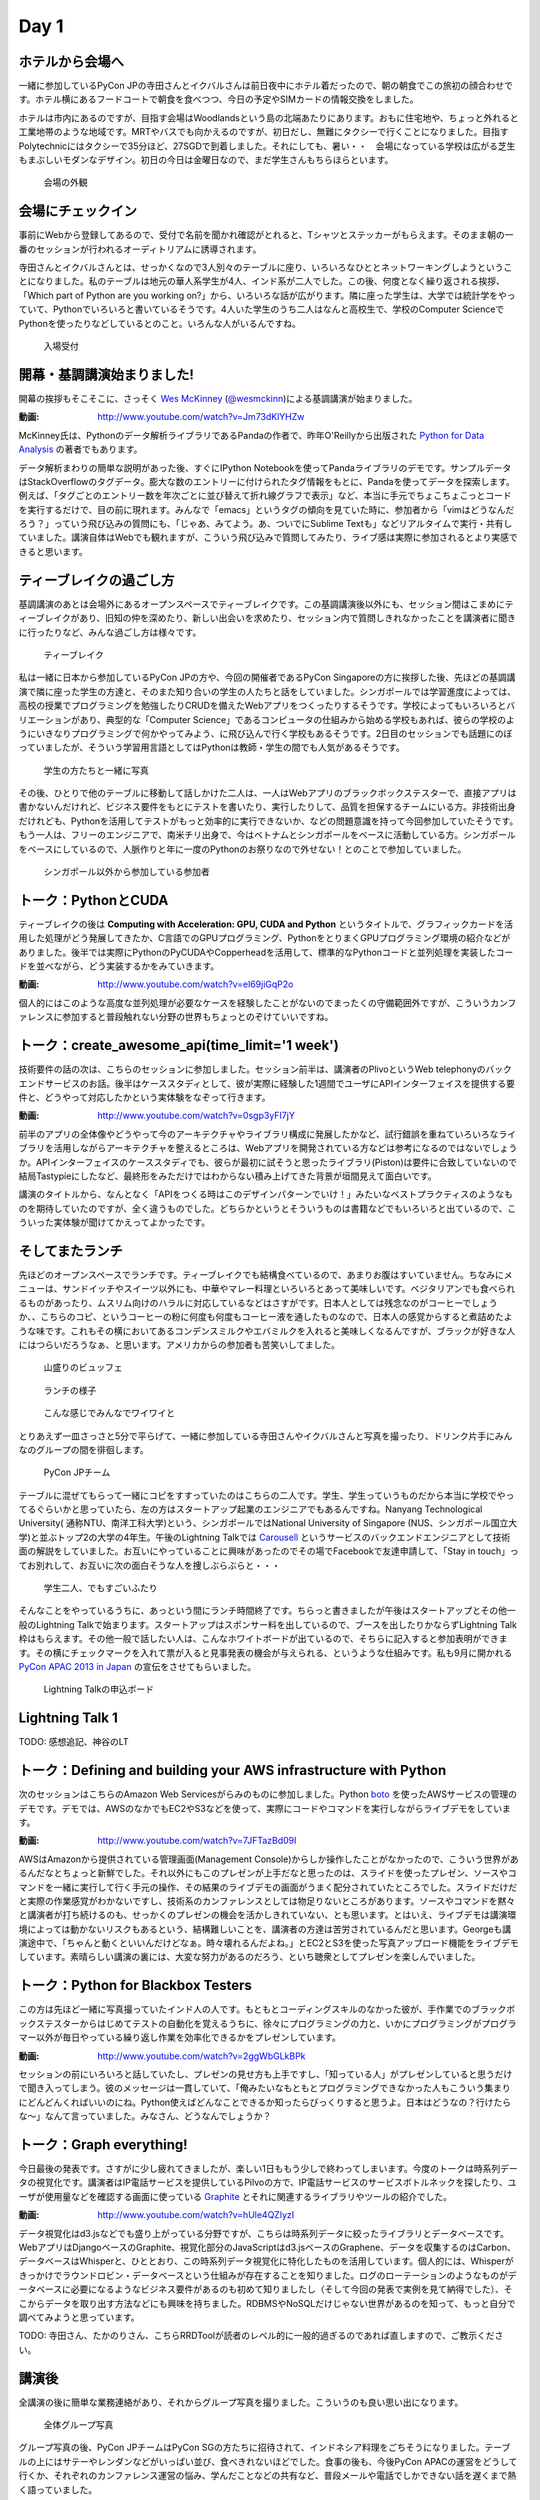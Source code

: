 =======
 Day 1
=======

ホテルから会場へ
--------------------

一緒に参加しているPyCon JPの寺田さんとイクバルさんは前日夜中にホテル着だったので、朝の朝食でこの旅初の顔合わせです。ホテル横にあるフードコートで朝食を食べつつ、今日の予定やSIMカードの情報交換をしました。

ホテルは市内にあるのですが、目指す会場はWoodlandsという島の北端あたりにあります。おもに住宅地や、ちょっと外れると工業地帯のような地域です。MRTやバスでも向かえるのですが、初日だし、無難にタクシーで行くことになりました。目指すPolytechnicにはタクシーで35分ほど、27SGDで到着しました。それにしても、暑い・・　会場になっている学校は広がる芝生もまぶしいモダンなデザイン。初日の今日は金曜日なので、まだ学生さんもちらほらといます。

.. figure:: /_static/outlook.jpg
   :width: 400

   会場の外観

会場にチェックイン
---------------------
事前にWebから登録してあるので、受付で名前を聞かれ確認がとれると、Tシャツとステッカーがもらえます。そのまま朝の一番のセッションが行われるオーディトリアムに誘導されます。

寺田さんとイクバルさんとは、せっかくなので3人別々のテーブルに座り、いろいろなひととネットワーキングしようということになりました。私のテーブルは地元の華人系学生が4人、インド系が二人でした。この後、何度となく繰り返される挨拶、「Which part of Python are you working on?」から、いろいろな話が広がります。隣に座った学生は、大学では統計学をやっていて、Pythonでいろいろと書いているそうです。4人いた学生のうち二人はなんと高校生で、学校のComputer ScienceでPythonを使ったりなどしているとのこと。いろんな人がいるんですね。

.. figure:: /_static/reception.jpg
   :width: 400

   入場受付

開幕・基調講演始まりました!
------------------------------
開幕の挨拶もそこそこに、さっそく `Wes McKinney <http://www.linkedin.com/pub/wes-mckinney/0/b27/b96>`_  (`@wesmckinn <https://twitter.com/wesmckinn>`_)による基調講演が始まりました。

:動画: http://www.youtube.com/watch?v=Jm73dKlYHZw

McKinney氏は、Pythonのデータ解析ライブラリであるPandaの作者で、昨年O'Reillyから出版された `Python for Data Analysis <http://shop.oreilly.com/product/0636920023784.do>`_ の著者でもあります。

データ解析まわりの簡単な説明があった後、すぐにIPython Notebookを使ってPandaライブラリのデモです。サンプルデータはStackOverflowのタグデータ。膨大な数のエントリーに付けられたタグ情報をもとに、Pandaを使ってデータを探索します。例えば、「タグごとのエントリー数を年次ごとに並び替えて折れ線グラフで表示」など、本当に手元でちょこちょこっとコードを実行するだけで、目の前に現れます。みんなで「emacs」というタグの傾向を見ていた時に、参加者から「vimはどうなんだろう？」っていう飛び込みの質問にも、「じゃあ、みてよう。あ、ついでにSublime Textも」などリアルタイムで実行・共有していました。講演自体はWebでも観れますが、こういう飛び込みで質問してみたり、ライブ感は実際に参加されるとより実感できると思います。


ティーブレイクの過ごし方
---------------------------
基調講演のあとは会場外にあるオープンスペースでティーブレイクです。この基調講演後以外にも、セッション間はこまめにティーブレイクがあり、旧知の仲を深めたり、新しい出会いを求めたり、セッション内で質問しきれなかったことを講演者に聞きに行ったりなど、みんな過ごし方は様々です。

.. figure:: /_static/tea_break.jpg
   :width: 400

   ティーブレイク

私は一緒に日本から参加しているPyCon JPの方や、今回の開催者であるPyCon Singaporeの方に挨拶した後、先ほどの基調講演で隣に座った学生の方達と、そのまた知り合いの学生の人たちと話をしていました。シンガポールでは学習進度によっては、高校の授業でプログラミングを勉強したりCRUDを備えたWebアプリをつくったりするそうです。学校によってもいろいろとバリエーションがあり、典型的な「Computer Science」であるコンピュータの仕組みから始める学校もあれば、彼らの学校のようにいきなりプログラミングで何かやってみよう、に飛び込んで行く学校もあるそうです。2日目のセッションでも話題にのぼっていましたが、そういう学習用言語としてはPythonは教師・学生の間でも人気があるそうです。

.. figure:: /_static/students.jpg
   :width: 400

   学生の方たちと一緒に写真   

その後、ひとりで他のテーブルに移動して話しかけた二人は、一人はWebアプリのブラックボックステスターで、直接アプリは書かないんだけれど、ビジネス要件をもとにテストを書いたり、実行したりして、品質を担保するチームにいる方。非技術出身だけれども、Pythonを活用してテストがもっと効率的に実行できないか、などの問題意識を持って今回参加していたそうです。もう一人は、フリーのエンジニアで、南米チリ出身で、今はベトナムとシンガポールをベースに活動している方。シンガポールをベースにしているので、人脈作りと年に一度のPythonのお祭りなので外せない！とのことで参加していました。

.. figure:: /_static/tester_engineer.jpg
   :width: 400

   シンガポール以外から参加している参加者

トーク：PythonとCUDA
-------------------------------
ティーブレイクの後は **Computing with Acceleration: GPU, CUDA and Python** というタイトルで、グラフィックカードを活用した処理がどう発展してきたか、C言語でのGPUプログラミング、PythonをとりまくGPUプログラミング環境の紹介などがありました。後半では実際にPythonのPyCUDAやCopperheadを活用して、標準的なPythonコードと並列処理を実装したコードを並べながら、どう実装するかをみていきます。

:動画: http://www.youtube.com/watch?v=el69jiGqP2o

個人的にはこのような高度な並列処理が必要なケースを経験したことがないのでまったくの守備範囲外ですが、こういうカンファレンスに参加すると普段触れない分野の世界もちょっとのぞけていいですね。


トーク：create_awesome_api(time_limit='1 week')
------------------------------------------------
技術要件の話の次は、こちらのセッションに参加しました。セッション前半は、講演者のPlivoというWeb telephonyのバックエンドサービスのお話。後半はケーススタディとして、彼が実際に経験した1週間でユーザにAPIインターフェイスを提供する要件と、どうやって対応したかという実体験をなぞって行きます。

:動画: http://www.youtube.com/watch?v=0sgp3yFI7jY

前半のアプリの全体像やどうやって今のアーキテクチャやライブラリ構成に発展したかなど、試行錯誤を重ねていろいろなライブラリを活用しながらアーキテクチャを整えるところは、Webアプリを開発されている方などは参考になるのではないでしょうか。APIインターフェイスのケーススタディでも、彼らが最初に試そうと思ったライブラリ(Piston)は要件に合致していないので結局Tastypieにしたなど、最終形をみただけではわからない積み上げてきた背景が垣間見えて面白いです。

講演のタイトルから、なんとなく「APIをつくる時はこのデザインパターンでいけ！」みたいなベストプラクティスのようなものを期待していたのですが、全く違うものでした。どちらかというとそういうものは書籍などでもいろいろと出ているので、こういった実体験が聞けてかえってよかったです。


そしてまたランチ
------------------------------
先ほどのオープンスペースでランチです。ティーブレイクでも結構食べているので、あまりお腹はすいていません。ちなみにメニューは、サンドイッチやスイーツ以外にも、中華やマレー料理といろいろとあって美味しいです。ベジタリアンでも食べられるものがあったり、ムスリム向けのハラルに対応しているなどはさすがです。日本人としては残念なのがコーヒーでしょうか、、こちらのコピ、というコーヒーの粉に何度も何度もコーヒー液を通したものなので、日本人の感覚からすると煮詰めたような味です。これもその横においてあるコンデンスミルクやエバミルクを入れると美味しくなるんですが、ブラックが好きな人にはつらいだろうなぁ、と思います。アメリカからの参加者も苦笑いしてました。

.. figure:: /_static/buffet.jpg
   :width: 400

   山盛りのビュッフェ

.. figure:: /_static/lunch1.jpg
   :width: 400

   ランチの様子

.. figure:: /_static/lunch2.jpg
   :width: 400

   こんな感じでみんなでワイワイと

とりあえず一皿さっさと5分で平らげて、一緒に参加している寺田さんやイクバルさんと写真を撮ったり、ドリンク片手にみんなのグループの間を徘徊します。

.. figure:: /_static/japan_team.jpg
   :width: 400

   PyCon JPチーム

テーブルに混ぜてもらって一緒にコピをすすっていたのはこちらの二人です。学生、学生っていうものだから本当に学校でやってるぐらいかと思っていたら、左の方はスタートアップ起業のエンジニアでもあるんですね。Nanyang Technological University(
通称NTU、南洋工科大学)という、シンガポールではNational University of Singapore (NUS、シンガポール国立大学)と並ぶトップ2の大学の4年生。午後のLightning Talkでは `Carousell <http://carousell.co>`_ というサービスのバックエンドエンジニアとして技術面の解説をしていました。お互いにやっていることに興味があったのでその場でFacebookで友達申請して、「Stay in touch」ってお別れして、お互いに次の面白そうな人を捜しぶらぶらと・・・

.. figure:: /_static/people1.jpg
   :width: 400

   学生二人、でもすごいふたり

そんなことをやっているうちに、あっという間にランチ時間終了です。ちらっと書きましたが午後はスタートアップとその他一般のLightning Talkで始まります。スタートアップはスポンサー料を出しているので、ブースを出したりかならずLightning Talk枠はもらえます。その他一般で話したい人は、こんなホワイトボードが出ているので、そちらに記入すると参加表明ができます。その横にチェックマークを入れて票が入ると見事発表の機会が与えられる、というような仕組みです。私も9月に開かれる `PyCon APAC 2013 in Japan <http://apac-2013.pycon.jp>`_ の宣伝をさせてもらいました。

.. figure:: /_static/lt_board.jpg
   :width: 400

   Lightning Talkの申込ボード


Lightning Talk 1
---------------------
TODO: 感想追記、神谷のLT


トーク：Defining and building your AWS infrastructure with Python
----------------------------------------------------------------------------
次のセッションはこちらのAmazon Web Servicesがらみのものに参加しました。Python `boto <https://github.com/boto/boto>`_ を使ったAWSサービスの管理のデモです。デモでは、AWSのなかでもEC2やS3などを使って、実際にコードやコマンドを実行しながらライブデモをしています。

:動画: http://www.youtube.com/watch?v=7JFTazBd09I

AWSはAmazonから提供されている管理画面(Management Console)からしか操作したことがなかったので、こういう世界があるんだなとちょっと新鮮でした。それ以外にもこのプレゼンが上手だなと思ったのは、スライドを使ったプレゼン、ソースやコマンドを一緒に実行して行く手元の操作、その結果のライブデモの画面がうまく配分されていたところでした。スライドだけだと実際の作業感覚がわかないですし、技術系のカンファレンスとしては物足りないところがあります。ソースやコマンドを黙々と講演者が打ち続けるのも、せっかくのプレゼンの機会を活かしきれていない、とも思います。とはいえ、ライブデモは講演環境によっては動かないリスクもあるという、結構難しいことを、講演者の方達は苦労されているんだと思います。Georgeも講演途中で、「ちゃんと動くといいんだけどなぁ。時々壊れるんだよね。」とEC2とS3を使った写真アップロード機能をライブデモしています。素晴らしい講演の裏には、大変な努力があるのだろう、といち聴衆としてプレゼンを楽しんでいました。


トーク：Python for Blackbox Testers
---------------------------------------------
この方は先ほど一緒に写真撮っていたインド人の人です。もともとコーディングスキルのなかった彼が、手作業でのブラックボックステスターからはじめてテストの自動化を覚えるうちに、徐々にプログラミングの力と、いかにプログラミングがプログラマー以外が毎日やっている繰り返し作業を効率化できるかをプレゼンしています。

:動画: http://www.youtube.com/watch?v=2ggWbGLkBPk

セッションの前にいろいろと話していたし、プレゼンの見せ方も上手ですし、「知っている人」がプレゼンしていると思うだけで聞き入ってしまう。彼のメッセージは一貫していて、「俺みたいなもともとプログラミングできなかった人もこういう集まりにどんどんくればいいのにね。Python使えばどんなことできるか知ったらびっくりすると思うよ。日本はどうなの？行けたらな〜」なんて言っていました。みなさん、どうなんでしょうか？


トーク：Graph everything!
----------------------------------
今日最後の発表です。さすがに少し疲れてきましたが、楽しい1日ももう少しで終わってしまいます。今度のトークは時系列データの視覚化です。講演者はIP電話サービスを提供しているPilvoの方で、IP電話サービスのサービスボトルネックを探したり、ユーザが使用量などを確認する画面に使っている `Graphite <http://graphite.wikidot.com>`_ とそれに関連するライブラリやツールの紹介でした。

:動画: http://www.youtube.com/watch?v=hUle4QZlyzI

データ視覚化はd3.jsなどでも盛り上がっている分野ですが、こちらは時系列データに絞ったライブラリとデータベースです。WebアプリはDjangoベースのGraphite、視覚化部分のJavaScriptはd3.jsベースのGraphene、データを収集するのはCarbon、 データベースはWhisperと、ひととおり、この時系列データ視覚化に特化したものを活用しています。個人的には、Whisperがきっかけでラウンドロビン・データベースという仕組みが存在することを知りました。ログのローテーションのようなものがデータベースに必要になるようなビジネス要件があるのも初めて知りましたし（そして今回の発表で実例を見て納得でした）、そこからデータを取り出す方法などにも興味を持ちました。RDBMSやNoSQLだけじゃない世界があるのを知って、もっと自分で調べてみようと思っています。

TODO: 寺田さん、たかのりさん、こちらRRDToolが読者のレベル的に一般的過ぎるのであれば直しますので、ご教示ください。


講演後
-------------------------------------------
全講演の後に簡単な業務連絡があり、それからグループ写真を撮りました。こういうのも良い思い出になります。

.. figure:: /_static/group_photo.jpg
   :width: 400

   全体グループ写真

グループ写真の後、PyCon JPチームはPyCon SGの方たちに招待されて、インドネシア料理をごちそうになりました。テーブルの上にはサテーやレンダンなどがいっぱい並び、食べきれないほどでした。食事の後も、今後PyCon APACの運営をどうして行くか、それぞれのカンファレンス運営の悩み、学んだことなどの共有など、普段メールや電話でしかできない話を遅くまで熱く語っていました。

.. figure:: /_static/dinner.jpg
   :width: 400

   PyCon SGとPyCon JP


